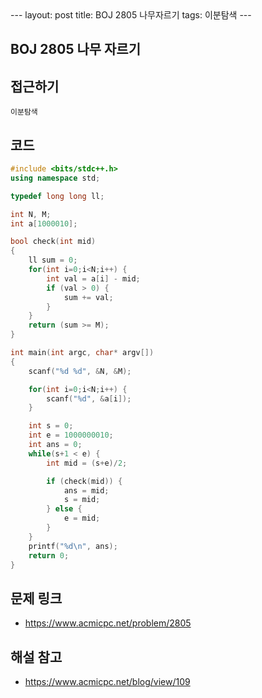 #+HTML: ---
#+HTML: layout: post
#+HTML: title: BOJ 2805 나무자르기
#+HTML: tags: 이분탐색
#+HTML: ---
#+OPTIONS: ^:nil

** BOJ 2805 나무 자르기

** 접근하기
#+BEGIN_SRC 
이분탐색
#+END_SRC
** 코드
#+BEGIN_SRC cpp
#include <bits/stdc++.h>
using namespace std;

typedef long long ll;

int N, M;
int a[1000010];

bool check(int mid)
{
    ll sum = 0;
    for(int i=0;i<N;i++) {
        int val = a[i] - mid;
        if (val > 0) {
            sum += val;    
        }
    } 
    return (sum >= M);
}

int main(int argc, char* argv[])
{
    scanf("%d %d", &N, &M);
    
    for(int i=0;i<N;i++) {
        scanf("%d", &a[i]);
    }

    int s = 0;
    int e = 1000000010;
    int ans = 0;
    while(s+1 < e) {
        int mid = (s+e)/2;

        if (check(mid)) {
            ans = mid;
            s = mid; 
        } else {
            e = mid; 
        }
    }
    printf("%d\n", ans);
    return 0;
}
#+END_SRC

** 문제 링크
- https://www.acmicpc.net/problem/2805


** 해설 참고
- https://www.acmicpc.net/blog/view/109
